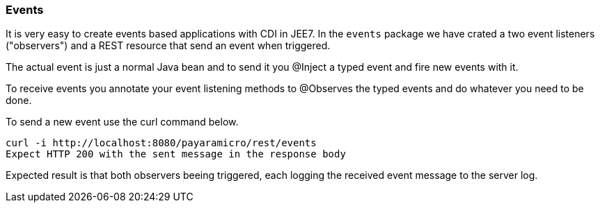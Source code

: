 === Events
It is very easy to create events based applications with CDI in JEE7.  In the `events` package we
have crated a two event listeners ("observers") and a REST resource that send an event when triggered.

The actual event is just a normal Java bean and to send it you @Inject a typed event and fire new events with it.

To receive events you annotate your event listening methods to @Observes the typed events and do whatever you need to be done.

To send a new event use the curl command below.
```
curl -i http://localhost:8080/payaramicro/rest/events
Expect HTTP 200 with the sent message in the response body
```

Expected result is that both observers beeing triggered, each logging the received event message to the server log.
